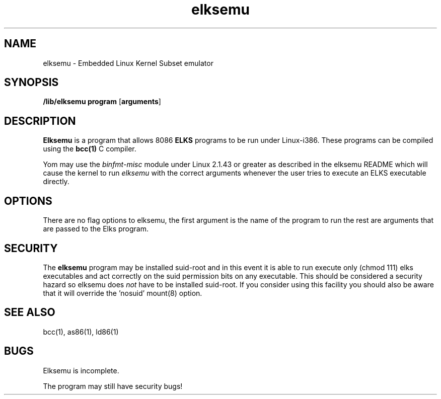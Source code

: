 .TH elksemu 1 "Jan, 1997"
.BY Me!
.nh
.SH NAME
elksemu \- Embedded Linux Kernel Subset emulator
.SH SYNOPSIS
.B /lib/elksemu
.B program
.RB [ arguments ]
.SH DESCRIPTION
.B Elksemu
is a program that allows 8086
.B ELKS
programs to be run under Linux-i386. These programs can be compiled using
the
.B bcc(1)
C compiler.

Yom may use the
.I binfmt-misc
module under Linux 2.1.43 or greater as described in the elksemu README
which will cause the kernel to run
.I elksemu
with the correct arguments whenever the user tries to execute an ELKS 
executable directly.

.SH OPTIONS
There are no flag options to elksemu, the first argument is the name of the
program to run the rest are arguments that are passed to the Elks program.

.SH SECURITY
The 
.B elksemu
program may be installed suid-root and in this event it is able to
run execute only (chmod 111) elks executables and act correctly on the
suid permission bits on any executable.
This should be considered a security hazard so elksemu does
.I not
have to be installed suid-root. 
If you consider using this facility you should also be aware that it will
override the 'nosuid' mount(8) option.

.SH SEE ALSO
bcc(1), as86(1), ld86(1)
.SH BUGS
Elksemu is incomplete.

The program may still have security bugs!
